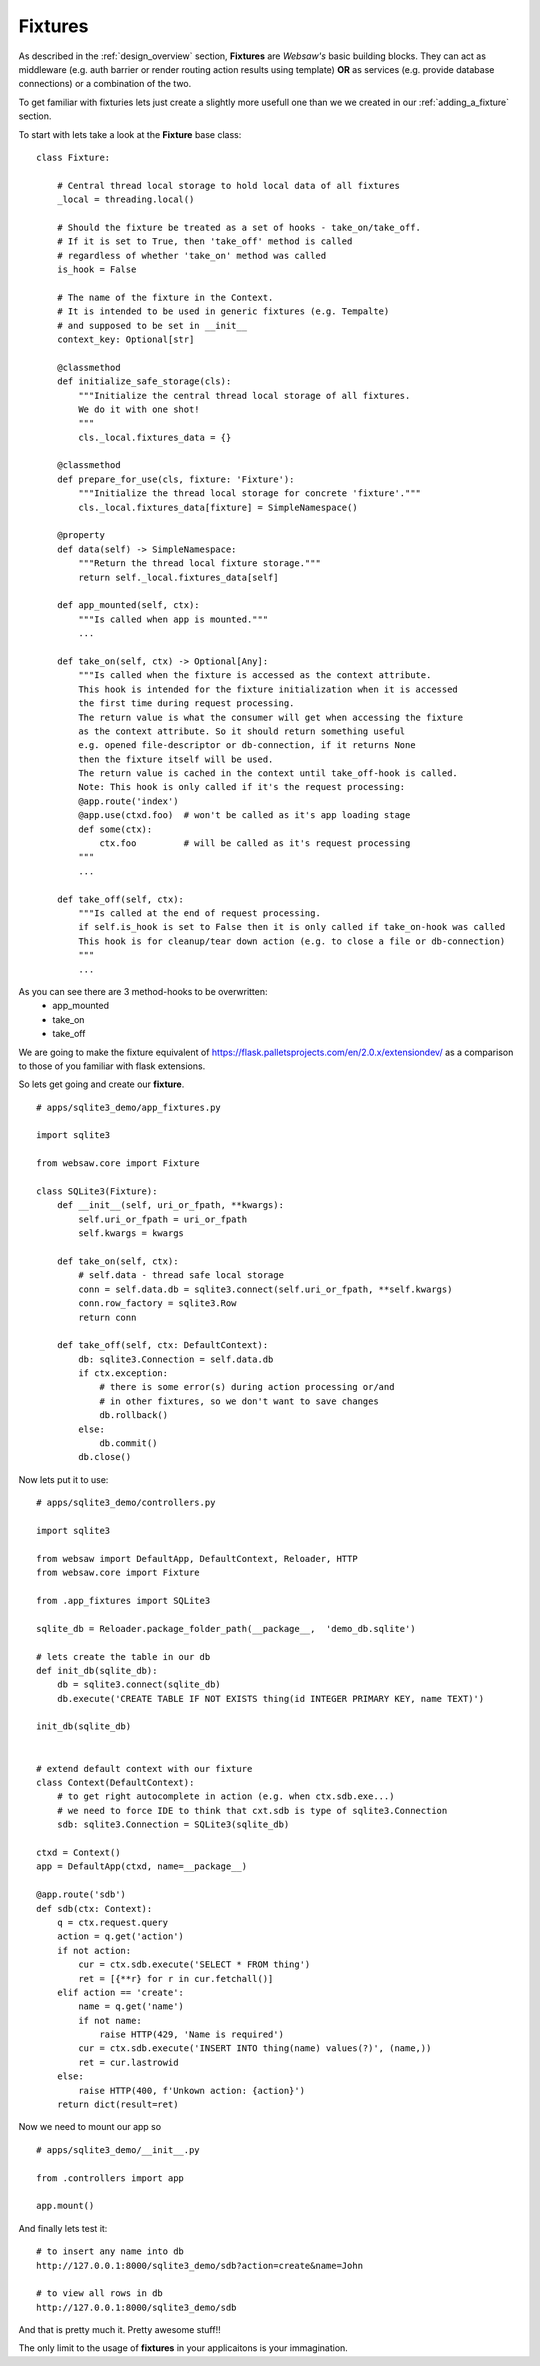 .. _fixtures:

========
Fixtures
========

As described in the :ref:`design_overview` section, **Fixtures** are *Websaw's* basic building blocks.
They can act as middleware (e.g. auth barrier or render routing action results using template)
**OR** as services (e.g. provide database connections) or a combination of the two.

To get familiar with fixturies lets just create a slightly more usefull one than we we created in our 
:ref:`adding_a_fixture` section.

To start with lets take a look at the **Fixture** base class:
::

    class Fixture:

        # Central thread local storage to hold local data of all fixtures
        _local = threading.local()

        # Should the fixture be treated as a set of hooks - take_on/take_off.
        # If it is set to True, then 'take_off' method is called
        # regardless of whether 'take_on' method was called
        is_hook = False

        # The name of the fixture in the Context.
        # It is intended to be used in generic fixtures (e.g. Tempalte)
        # and supposed to be set in __init__
        context_key: Optional[str]

        @classmethod
        def initialize_safe_storage(cls):
            """Initialize the central thread local storage of all fixtures.
            We do it with one shot!
            """
            cls._local.fixtures_data = {}

        @classmethod
        def prepare_for_use(cls, fixture: 'Fixture'):
            """Initialize the thread local storage for concrete 'fixture'."""
            cls._local.fixtures_data[fixture] = SimpleNamespace()

        @property
        def data(self) -> SimpleNamespace:
            """Return the thread local fixture storage."""
            return self._local.fixtures_data[self]

        def app_mounted(self, ctx):
            """Is called when app is mounted."""
            ...

        def take_on(self, ctx) -> Optional[Any]:
            """Is called when the fixture is accessed as the context attribute.
            This hook is intended for the fixture initialization when it is accessed
            the first time during request processing.
            The return value is what the consumer will get when accessing the fixture
            as the context attribute. So it should return something useful
            e.g. opened file-descriptor or db-connection, if it returns None
            then the fixture itself will be used.
            The return value is cached in the context until take_off-hook is called.
            Note: This hook is only called if it's the request processing:
            @app.route('index')
            @app.use(ctxd.foo)  # won't be called as it's app loading stage
            def some(ctx):
                ctx.foo         # will be called as it's request processing
            """
            ...

        def take_off(self, ctx):
            """Is called at the end of request processing.
            if self.is_hook is set to False then it is only called if take_on-hook was called
            This hook is for cleanup/tear down action (e.g. to close a file or db-connection)
            """
            ...

As you can see there are 3 method-hooks to be overwritten:
    - app_mounted
    - take_on
    - take_off

We are going to make the fixture equivalent of https://flask.palletsprojects.com/en/2.0.x/extensiondev/
as a comparison to those of you familiar with flask extensions.

So lets get going and create our **fixture**.
::

    # apps/sqlite3_demo/app_fixtures.py

    import sqlite3

    from websaw.core import Fixture

    class SQLite3(Fixture):
        def __init__(self, uri_or_fpath, **kwargs):
            self.uri_or_fpath = uri_or_fpath
            self.kwargs = kwargs

        def take_on(self, ctx):
            # self.data - thread safe local storage 
            conn = self.data.db = sqlite3.connect(self.uri_or_fpath, **self.kwargs)
            conn.row_factory = sqlite3.Row
            return conn

        def take_off(self, ctx: DefaultContext):
            db: sqlite3.Connection = self.data.db
            if ctx.exception:
                # there is some error(s) during action processing or/and
                # in other fixtures, so we don't want to save changes
                db.rollback()
            else:
                db.commit()
            db.close()


Now lets put it to use:
::

    # apps/sqlite3_demo/controllers.py

    import sqlite3

    from websaw import DefaultApp, DefaultContext, Reloader, HTTP
    from websaw.core import Fixture

    from .app_fixtures import SQLite3

    sqlite_db = Reloader.package_folder_path(__package__,  'demo_db.sqlite')

    # lets create the table in our db
    def init_db(sqlite_db):
        db = sqlite3.connect(sqlite_db)
        db.execute('CREATE TABLE IF NOT EXISTS thing(id INTEGER PRIMARY KEY, name TEXT)')

    init_db(sqlite_db)


    # extend default context with our fixture
    class Context(DefaultContext):
        # to get right autocomplete in action (e.g. when ctx.sdb.exe...)
        # we need to force IDE to think that cxt.sdb is type of sqlite3.Connection
        sdb: sqlite3.Connection = SQLite3(sqlite_db)

    ctxd = Context()
    app = DefaultApp(ctxd, name=__package__)

    @app.route('sdb')
    def sdb(ctx: Context):
        q = ctx.request.query
        action = q.get('action')
        if not action:
            cur = ctx.sdb.execute('SELECT * FROM thing')
            ret = [{**r} for r in cur.fetchall()]
        elif action == 'create':
            name = q.get('name')
            if not name:
                raise HTTP(429, 'Name is required')
            cur = ctx.sdb.execute('INSERT INTO thing(name) values(?)', (name,))
            ret = cur.lastrowid
        else:
            raise HTTP(400, f'Unkown action: {action}')
        return dict(result=ret)

Now we need to mount our app so 
::

    # apps/sqlite3_demo/__init__.py

    from .controllers import app
    
    app.mount()

And finally lets test it:
::

    # to insert any name into db
    http://127.0.0.1:8000/sqlite3_demo/sdb?action=create&name=John

    # to view all rows in db
    http://127.0.0.1:8000/sqlite3_demo/sdb

And that is pretty much it. Pretty awesome stuff!!

The only limit to the usage of **fixtures** in your applicaitons is your immagination.
